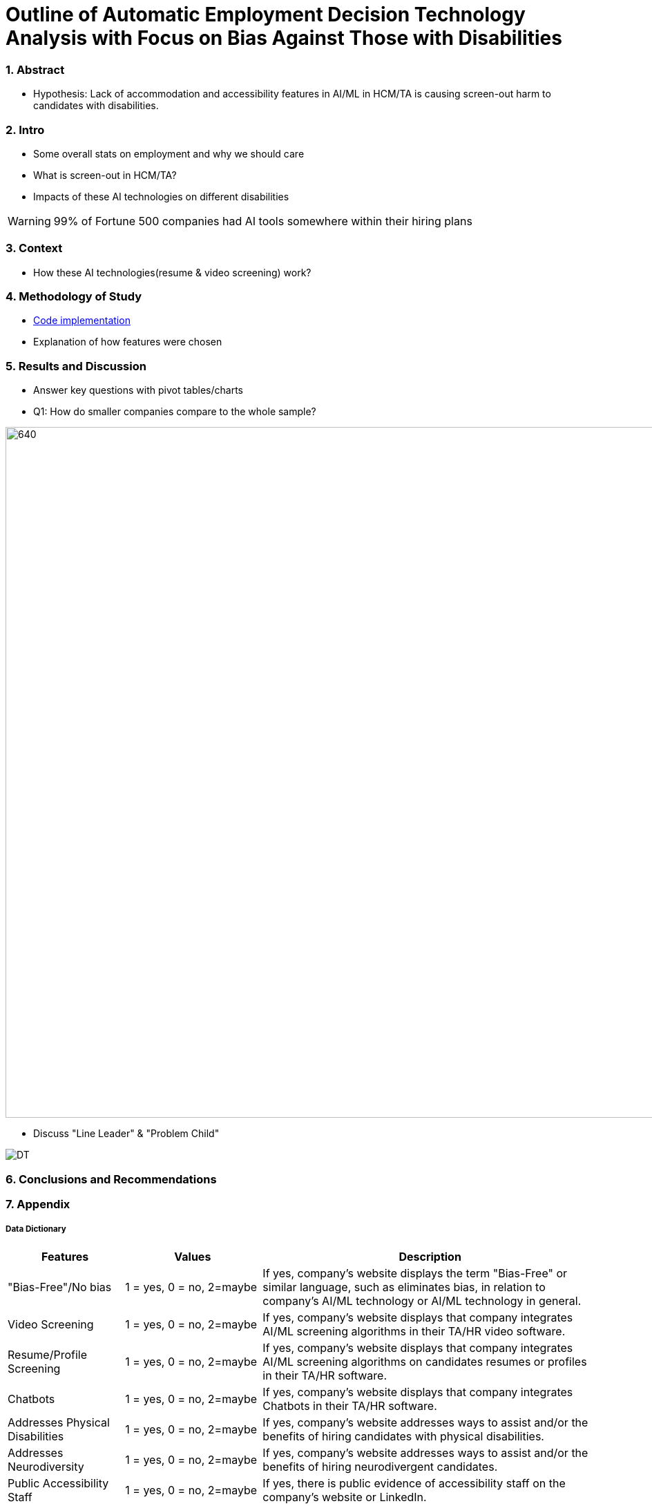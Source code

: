 = Outline of Automatic Employment Decision Technology Analysis with Focus on Bias Against Those with Disabilities


=== 1. Abstract
* Hypothesis: Lack of accommodation and accessibility features in AI/ML in HCM/TA is causing screen-out harm to candidates with disabilities.

=== 2. Intro
* Some overall stats on employment and why we should care
* What is screen-out in HCM/TA?
* Impacts of these AI technologies on different disabilities

WARNING: 99% of Fortune 500 companies had AI tools somewhere within their hiring plans

=== 3. Context
* How these AI technologies(resume & video screening) work?

=== 4. Methodology of Study
* link:https://github.com/midiker/aedt-analysis/blob/main/aedt_analysis.ipynb[Code implementation]
* Explanation of how features were chosen

=== 5. Results and Discussion

* Answer key questions with pivot tables/charts
* Q1: How do smaller companies compare to the whole sample?

image::https://raw.githubusercontent.com/midiker/aedt-analysis/main/image/Q1%20Pivot%20table.png[640,1000]

* Discuss "Line Leader" & "Problem Child"

image::https://raw.githubusercontent.com/midiker/aedt-analysis/main/image/DT.jpg[]


=== 6. Conclusions and Recommendations

=== 7. Appendix

===== Data Dictionary
[cols="1,2,5"]
|===
|Features|Values|Description


|"Bias-Free"/No bias
|1 = yes, 0 = no,  2=maybe
|If yes, company’s website displays the term "Bias-Free" or similar language, such as eliminates bias, in relation to company's AI/ML technology or  AI/ML technology in general.

|Video Screening
|1 = yes, 0 = no,  2=maybe
|If yes, company’s website displays that company integrates AI/ML screening algorithms in their TA/HR video software.

|Resume/Profile Screening
|1 = yes, 0 = no,  2=maybe
|If yes, company’s website displays that company integrates AI/ML screening algorithms on candidates resumes or profiles in their TA/HR software.

|Chatbots
|1 = yes, 0 = no,  2=maybe
|If yes, company’s website displays that company integrates Chatbots in their TA/HR software.

|Addresses Physical Disabilities
|1 = yes, 0 = no,  2=maybe
|If yes, company’s website addresses ways to assist and/or the benefits of hiring candidates with physical disabilities.

|Addresses Neurodiversity
|1 = yes, 0 = no,  2=maybe
|If yes, company’s website addresses ways to assist and/or the benefits of hiring neurodivergent candidates.

|Public Accessibility Staff
|1 = yes, 0 = no,  2=maybe
|If yes, there is public evidence of accessibility staff on the company’s website or LinkedIn.

|Offers Accommodations
|1 = yes, 0 = no,  2=maybe
|If yes, company has accommodations directly for the AI/ML software

|Immediate/Timeframe for Accommodations
|1 = yes, 0 = no,  2=maybe
|If yes, company gives immediate or a timeframe for when accommodations would be to candidates for AI/ML software.

|Reports Bias Testing
|1 = yes, 0 = no,  2=maybe
|If yes, company states on the its website the company preforms a third Party audits or its own audits for bias in their AI/ML models. Note: this might not include bias testing for disability

|Number of Total Staff
|Small < 100, Medium < 1000, Large > 1001
|Estimate total employee count on LinkedIn or other website
|===

=== 8. References

=== 9. Ethical Statement
